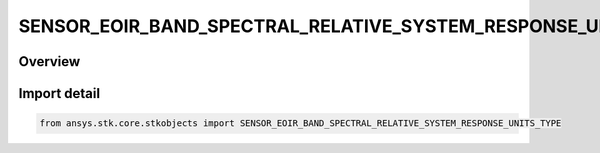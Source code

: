 SENSOR_EOIR_BAND_SPECTRAL_RELATIVE_SYSTEM_RESPONSE_UNITS_TYPE
=============================================================

.. py:class:: ansys.stk.core.stkobjects.SENSOR_EOIR_BAND_SPECTRAL_RELATIVE_SYSTEM_RESPONSE_UNITS_TYPE

   IntEnum


.. py:currentmodule:: SENSOR_EOIR_BAND_SPECTRAL_RELATIVE_SYSTEM_RESPONSE_UNITS_TYPE

Overview
--------

.. tab-set::

    .. tab-item:: Members
        
        .. list-table::
            :header-rows: 0
            :widths: auto

            * - :py:attr:`~ENERGY_UNITS`
              - EOIR: Treat the custom RSR function as energy units.

            * - :py:attr:`~QUANTIZED_PARTICLE_UNITS`
              - EOIR: Treat the custom RSR function as quantized particle units.


Import detail
-------------

.. code-block:: python

    from ansys.stk.core.stkobjects import SENSOR_EOIR_BAND_SPECTRAL_RELATIVE_SYSTEM_RESPONSE_UNITS_TYPE


